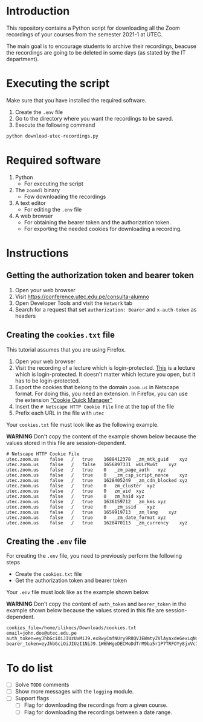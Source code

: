 * Introduction

This repository contains a Python script for downloading all the Zoom recordings of your courses from the semester 2021-1 at UTEC.

The main goal is to encourage students to archive their recordings, beacuse the recordings are going to be deleted in some days (as stated by the IT department).

* Executing the script
:PROPERTIES:
:CREATED: [2021-08-08 Sun 10:58]
:END:

Make sure that you have installed the required software.

1. Create the =.env= file
2. Go to the directory where you want the recordings to be saved.
3. Execute the following command

#+begin_src bash
python download-utec-recordings.py
#+end_src

* Required software
:PROPERTIES:
:CREATED: [2021-08-07 Sat 19:54]
:END:

1. Python
   + For executing the script

2. The =zoomdl= binary
   + Fow downloading the recordings

3. A text editor
   + For editing the =.env= file

4. A web browser
   + For obtaining the bearer token and the authorization token.
   + For exporting the needed cookies for downloading a recording.

* Instructions
:PROPERTIES:
:CREATED: [2021-08-07 Sat 19:52]
:END:

** Getting the authorization token and bearer token
:PROPERTIES:
:CREATED: [2021-08-08 Sun 10:40]
:END:

1. Open your web browser
2. Visit https://conference.utec.edu.pe/consulta-alumno
3. Open Developer Tools and visit the =Network= tab
4. Search for a request that set =authorization: Bearer= and =x-auth-token= as headers

** Creating the =cookies.txt= file
:PROPERTIES:
:CREATED: [2021-08-07 Sat 19:52]
:END:

This tutorial assumes that you are using Firefox.

1. Open your web browser
2. Visit the recording of a lecture which is login-protected. [[https://utec.zoom.us/rec/play/UW80u9h9dLvMRn9CkSDCqM9LKsjvam1_96GJSXgELVEQvoljAGlkL7qylCHhRZVj-FDxxbR4eU2_MCak.CZyNbJUzQcf9jUE0][This]] is a lecture which is login-protected. It doesn't matter which lecture you open, but it has to be login-protected.
3. Export the cookies that belong to the domain =zoom.us= in Netscape format. For doing this, you need an extension. In Firefox, you can use the extension [[https://addons.mozilla.org/es/firefox/addon/cookie-quick-manager/]["Cookie Quick Manager"]]
4. Insert the =# Netscape HTTP Cookie File= line at the top of the file
5. Prefix each URL in the file with =utec=

Your =cookies.txt= file must look like as the following example.

*WARNING* Don't copy the content of the example shown below because the values stored in this file are session-dependent.

#+begin_src text
# Netscape HTTP Cookie File
utec.zoom.us	false	/	true	1688412378	_zm_mtk_guid	xyz
utec.zoom.us	false	/	false	1656897331	wULrMv6t	xyz
utec.zoom.us	false	/	true	0	_zm_page_auth	xyz
utec.zoom.us	false	/	true	0	_zm_csp_script_nonce	xyz
utec.zoom.us	false	/	true	1628405249	_zm_cdn_blocked	xyz
utec.zoom.us	false	/	true	0	zm_cluster	xyz
utec.zoom.us	false	/	true	0	zm_aid	xyz
utec.zoom.us	false	/	true	0	zm_haid	xyz
utec.zoom.us	false	/	true	1636159712	_zm_kms	xyz
utec.zoom.us	false	/	true	0	_zm_ssid	xyz
utec.zoom.us	false	/	true	1659919713	_zm_lang	xyz
utec.zoom.us	false	/	true	0	_zm_date_format	xyz
utec.zoom.us	false	/	true	1628470113	_zm_currency	xyz
#+end_src

** Creating the =.env= file
:PROPERTIES:
:CREATED: [2021-08-08 Sun 10:51]
:END:

For creating the =.env= file, you need to previously perform the following steps

+ Create the =cookies.txt= file
+ Get the authorization token and bearer token

Your =.env= file must look like as the example shown below.

*WARNING* Don't copy the content of =auth_token= and =bearer_token= in the example shown below because the values stored in this file are session-dependent.

#+begin_src text
cookies_file=/home/ilikecs/Downloads/cookies.txt
email=john.doe@utec.edu.pe
auth_token=eyJhbGciOiJIUzUxMiJ9.ex8wyCmfNUry9R8QVJEWmtyZVlAyaxdeGexLqNdIO4QcseQmXlcB6sC9suFjNr6K9Xx2aAyiMe4GUGfsBvljswNu9QKtzXVEHKKBQlHpOFh8GXlLfPYtYFVzcfM44QG7uWe3rEWDI31cYo9k2UlC87wIdvLECYEeUyJz2JpnjlelEmg4KvEo
bearer_token=eyJhbGciOiJIUzI1NiJ9.1W6hHgeDECMoDdTrM9ba5r1P7TRFOYy8jxVc7klla6oAnrsenniG87UBa68pHappFp1UFc8KMqcvBVXJbjwSIReWvIro2x67ADpywr4B8aUvgZMRA2B8e373FD4iMcu2LXLdbVKEx1AyiN2wdBUbjTRyVc4t8fskpCBNeDr7IrSsHKpvWGFj
#+end_src
* To do list
:PROPERTIES:
:CREATED: [2021-08-08 Sun 12:31]
:END:

+ [ ] Solve =TODO= comments
+ [ ] Show more messages with the =logging= module.
+ [ ] Support flags
  + [ ] Flag for downloading the recordings from a given course.
  + [ ] Flag for downloading the recordings between a date range.
